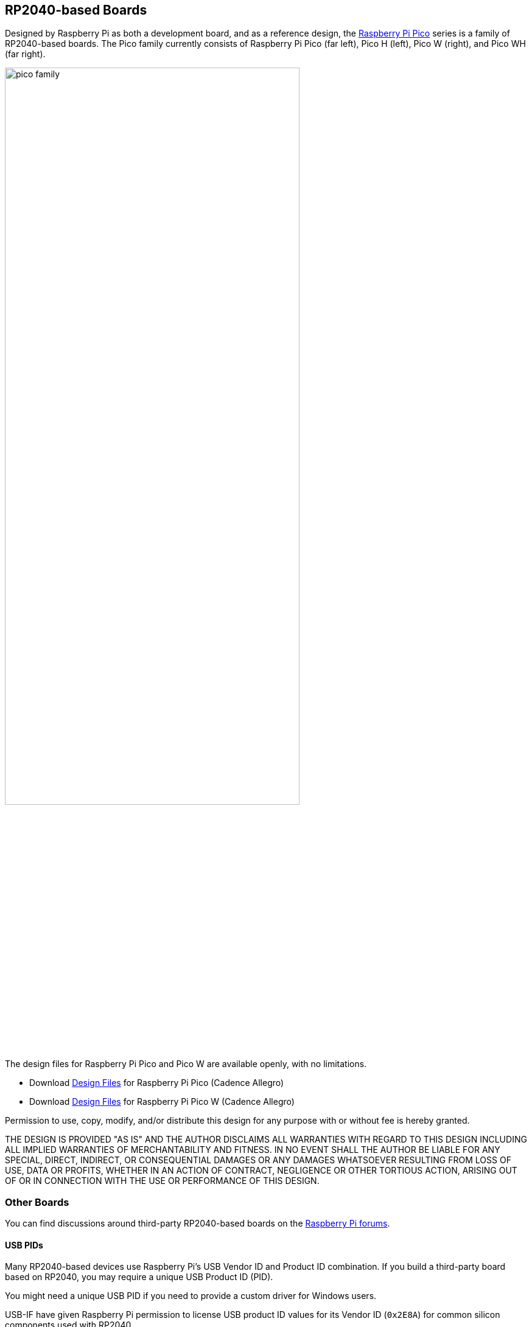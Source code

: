 == RP2040-based Boards

Designed by Raspberry Pi as both a development board, and as a reference design, the xref:raspberry-pi-pico.adoc[Raspberry Pi Pico] series is a family of RP2040-based boards. The Pico family currently consists of Raspberry Pi Pico (far left), Pico H (left), Pico W (right), and Pico WH (far right).

image::images/pico_family.jpg[width="75%"]

The design files for Raspberry Pi Pico and Pico W are available openly, with no limitations. 

* Download https://datasheets.raspberrypi.com/pico/RPi-Pico-R3-PUBLIC-20200119.zip[Design Files] for Raspberry Pi Pico (Cadence Allegro)
* Download https://datasheets.raspberrypi.com/picow/RPi-PicoW-PUBLIC-20220607.zip[Design Files] for Raspberry Pi Pico W (Cadence Allegro)

Permission to use, copy, modify, and/or distribute this design for any purpose with or without fee is hereby granted.

THE DESIGN IS PROVIDED "AS IS" AND THE AUTHOR DISCLAIMS ALL WARRANTIES WITH REGARD TO THIS DESIGN INCLUDING ALL IMPLIED WARRANTIES OF MERCHANTABILITY AND FITNESS. IN NO EVENT SHALL THE AUTHOR BE LIABLE FOR ANY SPECIAL, DIRECT, INDIRECT, OR CONSEQUENTIAL DAMAGES OR ANY DAMAGES WHATSOEVER RESULTING FROM LOSS OF USE, DATA OR PROFITS, WHETHER IN AN ACTION OF CONTRACT, NEGLIGENCE OR OTHER TORTIOUS ACTION, ARISING OUT OF OR IN CONNECTION WITH THE USE OR PERFORMANCE OF THIS DESIGN.

=== Other Boards

You can find discussions around third-party RP2040-based boards on the https://forums.raspberrypi.com/viewforum.php?f=147[Raspberry Pi forums].

==== USB PIDs

Many RP2040-based devices use Raspberry Pi's USB Vendor ID and Product ID combination. If you build a third-party board based on RP2040, you may require a unique USB Product ID (PID).

You might need a unique USB PID if you need to provide a custom driver for Windows users.

USB-IF have given Raspberry Pi permission to license USB product ID values for its Vendor ID (`0x2E8A`) for common silicon components used with RP2040.

To reserve a USB PID associated with Raspberry Pi's vendor ID, follow the instructions in the https://github.com/raspberrypi/usb-pid[Raspberry Pi USB PID git repository].

NOTE: If you use the standard RP2040 PID, you can use the `iManufacturer`, `iProduct`, and `iSerial` strings to uniquely identify your device.
